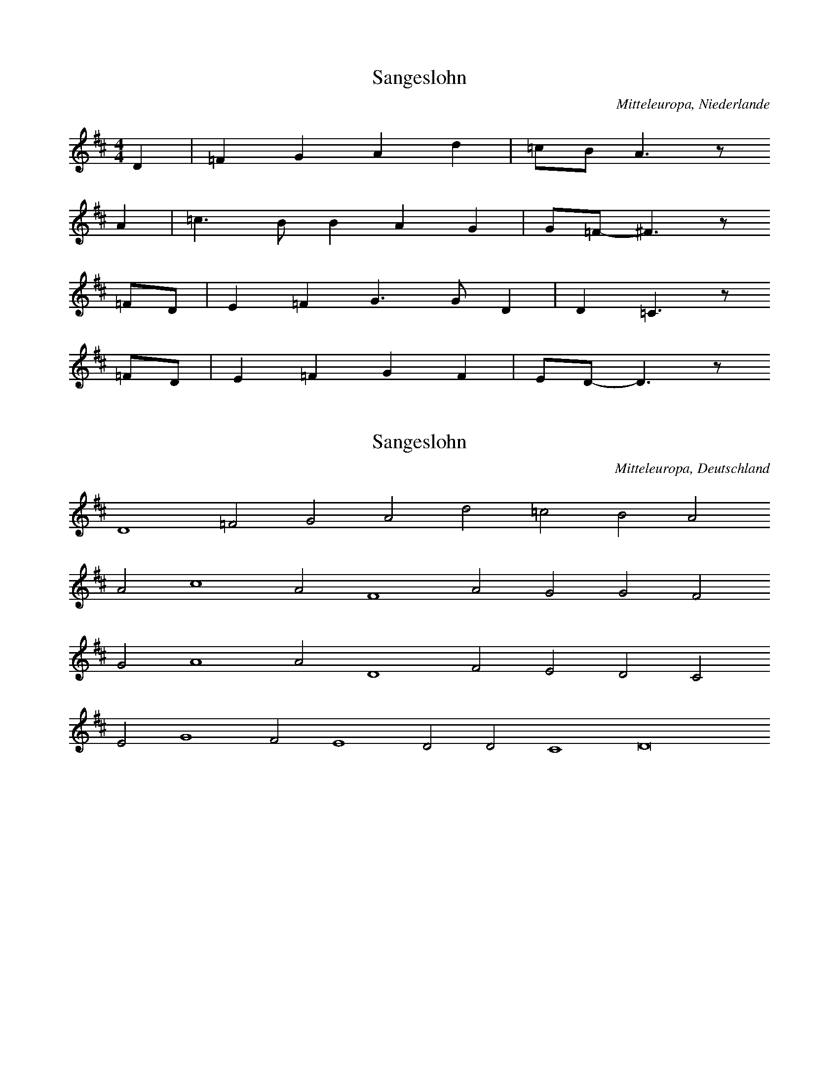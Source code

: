 
X:1
T: Sangeslohn
N: Q0124
O: Mitteleuropa, Niederlande
N: Tonangabe zur Ballade "Sangeslohn" - moegliche Melodie (??) .
R: geistlich
M: 4/4
L: 1/8
K: D
D2 | =F2G2A2d2 | =cBA3z
A2 | =c3BB2A2G2 | G=F-^F3z
=FD | E2=F2G3GD2 | D2=C3z
=FD | E2=F2G2F2 | ED-D3z

X:2
T: Sangeslohn
N: Q0124A
O: Mitteleuropa, Deutschland
N: Tonangabe zur Ballade "Sangeslohn" - moegliche Melodie (??) .
R: geistlich
M: none
L: 1/2
K: D
D2=FGAd=cBA
Ac2AF2AGGF
GA2AD2FEDC
EG2FE2DDC2D4

X:3
T: Sangeslohn
N: Q0124B
O: Mitteleuropa, Deutschland
N: Tonangabe zur Ballade "Sangeslohn" - moegliche Melodie (??) .
N: Taktart von "3er" in 6/4 geaendert. Dabei Notenwerte halbiert und
N: zwei Notenwerte rhythmisch korrigiert.
R: geistlich
M: 6/4
L: 1/8
K: F
F2 | F4F2F4D2 | C4G2G4
G2 | A4B4G2G2 | F6-F4
A2 | B4B2B4A2 | G6G4
G2 | A4c2c3BA2 | G6-G4
G2 | A4B4G2G2 | F6-F4

X:4
T: Sangeslohn
N: Q0124C
O: Mitteleuropa, Deutschland
N: Tonangabe zur Ballade "Sangeslohn" - moegliche Melodie (??) .
R: geistlich
M: 3/2
L: 1/2
K: F
 | FFF | F2D | C2G | G2
G | B2B | AG2 | F3
BBB | B2A | G3 | G2
A | c2c | B2A | G2
G | B2B | AG2 | F3

X:5
T: Die schoene Magdalena
N: Q0125
O: Mitteleuropa, Deutschland / UdSSR, Ostpreussen, Loschkeim, Spinnstube
N: Beginn einer weiteren Melodievariante abgedruckt.
N: Sechste Zeile = refrainartig, auf Wortwiederholungen.
R: Ballade, verbotene Liebe, Flucht
M: 6/8
L: 1/16
K: D
A,2A,2 | D4D2E4E2 | F6E4
A2 | A4A2B2A2^G2 | A6z2
A,2A,2 | D4D2E4E2 | F6E4
A2 | A4A2B2A2^G2 | A6z4
A2 | d2A2A2A2F2D2 | E3FE2C2B,2
A,2 | D4F2E4G2 | B6A2z2
G2 | F2A2D2E2G2C2 | D6z2

X:6
T: Die schoene Magdalena
N: Q0125A
O: Mitteleuropa, Deutschland / Frankreich, Lothringen
N: Schlusspause ergaenzt.
N: Vierte Zeile = refrainartig, auf Wortwiederholungen.
R: Ballade, verbotene Liebe, Flucht
M: 6/8
L: 1/16
K: G
D4 | G3A_BBA2G2FF | G3A_BGA4
dd | d2d2d2d2_B2c2 | d6z4
_Bc | d2d2ddc2c2dc | _Bcd2z6
cB | A_Bc2z6BA | G3A_BGA4
GA | _B2d2ccd2B2A2 | G4z4

X:7
T: Die schoene Magdalena
N: Q0125B
O: Mitteleuropa, Deutschland
N: Moeglicherweise Ton, in dem die Ballade gesungen wurde. (??)
N: Taktart entsprechend den Taktstrichen in 6/4 geaendert.
R: geistlich
M: 6/4
L: 1/4
K: F
F | c2cc2c | d2fe2d | c3A2
c | B2AF2F | A2Bc2B | G3A2
c | B2AF2F | A2Bc2B | G3F2

X:8
T: Die schoene Magdalena
N: Q0125C
O: Mitteleuropa, Deutschland
N: komponiert
R: Ballade, verbotene Liebe, Flucht
M: 2/4
L: 1/16
K: F
FG | A2GAB2AB | c4c2
Bc | d2cde2de | f6
ed | c2c2c2dc | B4B2
cB | A2BAG2AG | F6

X:9
T: Die schoene Magdalena
N: Q0125D
O: Mitteleuropa, Deutschland / Frankreich, Lothringen
N: Kleinere Melodievarianten aus anderer Quelle abgedruckt.
N: Vierte Zeile = refrainartig auf Wortwiederholungen.
R: Ballade, verbotene Liebe, Flucht
M: 6/8
L: 1/16
K: G
D2 | G3A_B2A2G2F2 | G2A2_B2A4
A2 | d3dd2c2B2c2 | d6z4
_B2 | d2d2d2_e2d2c_B | A_Bc2
BAG2B2BA | G3A_B2A4
GG | d2d2c2d2_B2A2 | G6z4

X:10
T: Die schoene Magdalena
N: Q0125E
O: Mitteleuropa, Deutschland / UdSSR, Ostpreussen
N: Schlusspause korrigiert.
N: Vierte und sechste Zeile = refrainartig auf Wortwiederholungen.
R: Ballade, verbotene Liebe, Flucht
M: 6/8
L: 1/16
K: G
D2 | G4G2B2A2G2 | d6d2z2
d2 | d4d2e2d2^c2 | d6z4
D2 | G4G2B2A2G2 | d6d2z2
d2 | d4d2e2d2^c2 | d6z4
d2 | g2d2d2d2B2G2 | A3A
A2F3ED2 | G4B2A4c2 | e6d2z2
c2 | B2d2G2A2c2F2 | G6z4

X:11
T: Die schoene Magdalena
N: Q0125F
O: Mitteleuropa, Deutschland / Polen, Pommern, Stettin und Kolberg
N: Kleinere Melodievarianten aus anderer Quelle abgedruckt.
N: Vierte und sechste Zeile = refrainartig auf Wortwiederholungen.
R: Ballade, verbotene Liebe, Flucht
M: 6/8
L: 1/16
K: G
D2 | G4G2G2e2d2 | B2G2z6
B2 | d4c2A2B2c2 | d4z6
D2 | G4G2G2e2d2 | B2G2z6
B2 | d4c2A2B2c2 | d4z6
Bc | d2d2edc2c2dc | B2B2
cBA2A2BA | G4B2D4
D2 | G2B2e2d2c2A2 | G4z6
Bc | d2d2edc2c2dc | B2B2
cBA2A2BA | G4B2D4
D2 | G2B2e2d2c2A2 | G4z6

X:12
T: Die schoene Magdalena
N: Q0125G
O: Osteuropa, UdSSR, Ukraine, Zaporoze, Viktoriafeld
R: Ballade, verbotene Liebe, Flucht
M: 6/8
L: 1/16
K: G
DD | G4G2G2e2d2 | B2G4z4
d2 | d2c2A2F2d2c2 | B6z4
d2 | B2A2G2F2e2dc | B2d2
cBA2c2BA | G4A2B4
D2 | G2B2e2d2c2F2 | G6z4

X:13
T: Das mannstolle Maedchen
N: Q0126
O: Mitteleuropa, Deutschland
N: Zaesuren vom Abdruck auf S. 92 uebernommen.
R: Ballade, Werbung, Betrug
M: none
L: 1/8
K: G
G2 | G2A2B2c4 | B2A4G2
G2 | d2A4d4c2 | d4z2
d4 | c2A2B2c2 | d4c4
BA | G4G2A3Bc2 | d4
d2c2 | BAG4ABcde2d3B | c2A4G8

X:14
T: Das mannstolle Maedchen
N: Q0126A
O: Mitteleuropa, Luxemburg
R: Ballade, Werbung, Betrug
M: 2/4
L: 1/8
K: G
D2 | G3F | G2AB | G2GF | G2
c2 | B2AB | G2B2 | A4 | z2
AB | c3B | ABcA | B3G | A2z2
B2AG | FEDE | F2
G2 | FEDE | F2

X:15
T: Das mannstolle Maedchen
N: Q0126B
O: Mitteleuropa, Deutschland
N: Rekonstruktion der Balladenmelodie aus einem mehrstimmigen Satz von
N: Orlando di Lasso.
R: Ballade, Werbung, Betrug
M: none
L: 1/8
K: G
D2 | A2B2 | A2G2 | cBAA | G2z
d | d2d2^c2d2 | B2c2A2z2
G2 | BBAA | B2Az2
B2 | BABG | A2z2
GGB | d2d2^cd2c | d2z2
dd | c2B2A2B2 | c2A2G4

X:16
T: Das mannstolle Maedchen
N: Q0126C
O: Mitteleuropa, Deutschland
N: Rekonstruktion der Balladenmelodie aus einem mehrstimmigen Satz von
N: Melchior Franck. Schlusspause ergaenzt.
R: Ballade, Werbung, Betrug
M: 2/4
L: 1/8
K: G
A | AAdd | c2A
c | BABB | A2z
A | Bdd^c | d2
Bd | cBAG | BAG2 | z3

X:17
T: Das mannstolle Maedchen
N: Q0126D
O: Mitteleuropa, Deutschland
N: Rekonstruktion der Balladenmelodie aus einem mehrstimmigen Satz von
N: Melchior Franck. Schlusspause ergaenzt und Notenwert am Ende
N: der ersten Zeile rhythmisch korrigiert.
R: Ballade, Werbung, Betrug
M: 2/4
L: 1/16
K: D
A2 | A3AB2c2 | d4c2
A2 | B2d2d2c2 | d4
F2A2 | G2F2E2D2 | F2E2D4 | z6

X:18
T: Das mannstolle Maedchen
N: Q0126E
O: Mitteleuropa, Deutschland
N: Pausen am Ende der zweiten, sechsten und letzten Zeile eingefuegt.
N: Anhaengesel an mehreren Zeilen.
R: Ballade, Werbung, Betrug
M: 2/4
L: 1/16
K: A
E2 | A2B2=c2A2 | B2B2A2
=c2 | B2A2=G2F2 | E4^D2E2FDE2 | E4z2
E2 | A2B2=c2A2 | B2B2A2
=c2 | B2A2=G2F2 | E4^D2E2FDE2 | E4
A4 | B2=cBc2A2 | =G2F2E4
=c4d4 | e4e2d=c | B2A2A2G2 | A6z2
A2BA | A2G2A4 | A2E2E2=FG | A4z2

X:19
T: Das Maedchen und der Faehnrich
N: Q0127
O: Mitteleuropa, Deutschland (DDR) , Brandenburg, Gramzow
R: Ballade, verbotene Liebe, Flucht
M: 4/4
L: 1/8
K: E
=D2 | B3AB2=cB | A3=GA2
BA | =G2G2GAB2 | A3=GF2
EF | =GAGFE2FG | ABA=GF2
=D2 | B2B2A=GFE | F4E2

X:20
T: Das Maedchen und der Faehnrich
N: Q0127A
O: Osteuropa, UdSSR, Ukraine
N: Verzierungen (Vorschlaege) .  Grundton in der kleinen Oktave.
R: Ballade, verbotene Liebe, Flucht
M: none
L: 1/8
K: G
D2 | G2A2B2c2 | d2B2G2
G2 | e2e2g2ze | e2d2d2
e2c2c2c2 | d2B2B2G2 | d2
B2A2A2B2A2 | G2B2d6z2
e2c2c2c2 | d2B2B2G2 | d2
B2A2A2c2A2 | A2G2G6

X:21
T: Das Maedchen und der Faehnrich
N: Q0127B
O: Osteuropa, UdSSR, Ukraine
R: Ballade, verbotene Liebe, Flucht
M: 2/4
L: 1/8
K: B
d | fffe | ddd
c | BBgf | f2e
c | eeed | ccc
c | fedc | B2B

X:22
T: Das Maedchen und der Faehnrich
N: Q0127C
O: Mitteleuropa, Deutschland / Frankreich, Lothringen
R: Ballade, verbotene Liebe, Flucht
M: 6/8
L: 1/16
K: G
D2 | D2G2G2G4B2 | B4d2G4
B2 | B2A2A2D2F2A2 | A6G4
D2 | D2G2GGG2B2B2 | B4d2G4
B2 | B2A2A2D2F2A2 | A6G4

X:23
T: Das Maedchen und der Faehnrich
N: Q0127D
O: Mitteleuropa, Deutschland / Frankreich, Lothringen
N: Taktart entsprechend der Takteinteilung als 6/8 bezeichnet.
R: Ballade, verbotene Liebe, Flucht
M: 6/8
L: 1/16
K: G
D2 | D2G2G2G4B2 | d4c2B4
d2 | c4ccA2G2B2 | c4d2A4
DD | D4G2F4B2 | d4d2B4
d2 | d2c2c2A2B2c2 | c4d2B4

X:24
T: Das Maedchen und der Faehnrich
N: Q0127E
O: Mitteleuropa, Deutschland (DDR) , Brandenburg, Neustadt - Eberswalde
R: Ballade, verbotene Liebe, Flucht
M: 4/4
L: 1/8
K: G
_B2 | c_BAG=F2GA | _B2B2B2
B2 | c2_B2G2cB | G4G2
_B2 | c_BAG=F2GA | _B2B2B2
B2 | c2_B2G2cB | G4G2
_Bc | d2d2d2_ed | c2_B2c2
Bc | ddddd2_ed | c2A2=F2
_Bc | d2c2d2_ed | c2_B2c2
_ed | c2cccc_ee | d2_B2=F2
Bc | dc_BAG2AB | c2c2c2
cc | d2d2G2c_B | A4G2

X:25
T: Das Maedchen und der Faehnrich
N: Q0127F
O: Mitteleuropa, Deutschland (DDR) , Brandenburg, Birkenwerder
R: Ballade, verbotene Liebe, Flucht
M: 4/4
L: 1/8
K: G
GA | _BcBAG2AB | cdc_BA2
c2 | d2d2G2c2 | _B2A2G2
G2 | d3cd2_e2 | c3_Bc2
d2 | _B2A2B2d2 | c2_B2A2
GA | _BcBAG2AB | cdc_BA2
c2 | d2d2G2c2 | _B2A2G2

X:26
T: Das Maedchen und der Faehnrich
N: Q0127G
O: Mitteleuropa, Deutschland (DDR) , Brandenburg, Charlottenburg
N: Taktart entsprechend der Takteinteilung in 2/4 geaendert.
R: Ballade, verbotene Liebe, Flucht
M: 2/4
L: 1/16
K: G
G2 | B2BAG2Bc | d2dcB2
d2 | e2e2A2d2 | c4B2
G2 | B2BAG2Bc | d2dcB2
d2 | e2e2A2d2 | c4B2
G2 | e3ce2ge | d3Bd2
ed | c2cBc2d2 | c4B2

X:27
T: Das Maedchen und der Faehnrich
N: Q0127H
O: Osteuropa, UdSSR, Ukraine, Wolga
N: Verzierung (Vorschlag) . Schlusspause ergaenzt.
R: Ballade, verbotene Liebe, Flucht
M: 4/4
L: 1/8
K: G
B | d3Bd2ed | c3Bc2
dB | AAG2A2d2 | c2B2A2
AB | c2dBA2d2 | c2cBA2
GB | ddd2GAB2 | A2B2G2
AB | c2dBA2d2 | c2cBA2
GB | ddd2GAB2 | A2B2G2z

X:28
T: Das Maedchen und der Faehnrich
N: Q0127I
O: Osteuropa, Polen, Mittelpolen, Kr. Nessau, Gross Rudzk
R: Ballade, verbotene Liebe, Flucht
M: 6/8
L: 1/16
K: G
B2 | d4B2d4d2 | c4c2c4
c2 | B4B2d3cB2 | A6G4
B2 | c4B2A2A2G2 | c4B2A4
d2 | e3dc2B4B2 | A6G4
B2 | c4B2A2A2G2 | c4B2A4
d2 | e3dc2B4B2 | A6G4

X:29
T: Das Maedchen und der Faehnrich
N: Q0127J
O: Mitteleuropa, Deutschland (DDR) , Sachsen, Grossenhain
R: Ballade, verbotene Liebe, Flucht
M: 2/4
L: 1/16
K: G
GB | d2d2d2g2 | B2B2B2
G2 | B3GB2d2 | c3BA2
c2 | B2d2A2c2 | B2d2A2
e2 | d2c2B2B2 | A4G2

X:30
T: Der verlorene Schuh
N: Q0128
O: Mitteleuropa, Deutschland
N: Kontrafaktur, Ballade wurde vermutlich nach der Melodie des Schwankes
N: "Pfaffenschandlied" gesungen.
R: Ballade, Verfuehrung, verbotene Liebe, Ausrede; Schwank
M: none
L: 1/8
K: G
G2 | G2G2G2G2 | A2A2A2
G2 | B2c2d2B2 | A4G4z2
G2 | G2G2G2G2 | A2A2A2
G2 | B2c2d2B2 | A4G4z2
G2 | d2d2d2c2 | dcB2A4z2
A2 | B2B2Bcd2 | B2c2G4z2
G2A2G2 | d4z2
e2 | d2c2dGA2 | G6

X:31
T: Das weinholende Maedchen
N: Q0129
O: Osteuropa, UdSSR, Wolga - Gebiet
N: Vexierlied: Lied mit "Auslassung"
R: Ballade, Werbung; Scherz -, Vexier - Lied
M: 4/4
L: 1/16
K: F
C2 | F4F4F3FF2G2 | A3AA2G2F4z2
G2 | A4c4B2B2A2
C2 | F4F4F3FF2G2 | A3AA2G2F4z2
G2 | A4c4B2B2A2z2 | G4A2B2c2B2A2A2 | G6F2F4z2
c2 | c3BA2B2c6c2 | d3ef2d2c4z2
A2 | A3Bc2c2B2B2A2
c2 | c3BA2B2c6c2 | d3ef2d2c4z2
A2 | A3Bc2c2B2B2A2z2 | G4A2B2c4B2A2 | G6F2F4z2

X:32
T: Das weinholende Maedchen
N: Q2129A
O: Mitteleuropa, Deutschland (DDR) , Lausitz, Wittichenau; sorbisch
N: Sorbische Fassung der Ballade.
R: Ballade, Werbung
M: 2/4
L: 1/8
K: G
 | _B2dc | _B2=F2 | G2_BA | G2
=F2 | G2_BA | G2
=F2 | _B2c2 | d2c2 | _B3A | G4

X:33
T: Das weinholende Maedchen
N: Q0129B
O: Mitteleuropa, Deutschland (BRD) , Rheinland, Niederrhein
N: Vermutlich keine originale Balladenmelodie sondern Unterlegung des
N: Balladentextes mit einer anderen Balladenmelodie durch Zuccalmaglio.
R: Ballade, Werbung
M: 6/8
L: 1/8
K: G
D | G2GA_Bc | d3A2
A | d2ddc_B | A2z3
d | =f_edcde | d3dc
A | _BAGcBA | G3z2

X:34
T: Der Muskatbaum
N: Q0130
O: Mitteleuropa, Deutschland (BRD) , Rheinland, Niederrhein
N: Zweizeilige Melodie, vermutlich mit Wiederholung auf die vierzeilige
N: Textstrophe gesungen.
R: Ballade, Werbung, Standesunterschied
M: 4/4
L: 1/8
K: F
C2 | F2F2G2G2 | A2AGF2
G2 | AGABc2BA | B2A2G2

X:35
T: Der Muskatbaum
N: Q0130A
O: Mitteleuropa, Deutschland (BRD) , Rheinland, Niederrhein
R: Ballade, Werbung, Standesunterschied
M: 6/8
L: 1/16
K: D
D2 | A4A2A4A2 | B4c2d4
B2 | e4d2c2B2A2 | B6A2z2
A2 | d4d2F4B2 | A3BAGF4
D2 | E4FGA3GF2 | E6D4

X:36
T: Der Muskatbaum
N: Q2130B
O: Mitteleuropa, Deutschland (DDR) , Lausitz; sorbisch
N: Sorbische Fassung der Ballade.
R: Ballade, Werbung, Standesunterschied
M: 3/4
L: 1/8
K: C
G2 | c4c2 | B2A2G2 | A4B2 | c4
B2 | A2B2c2 | d4B2 | c2B2A2 | G4
G2 | c4G2 | A4FD | G2G2F2 | E4
D2 | E4A2 | G4G2 | F2E2D2 | C4

X:37
T: Der Muskatbaum
N: Q2130C
O: Mitteleuropa, Deutschland (DDR) , Lausitz; sorbisch
N: Sorbische Fassung der Ballade.
R: Ballade, Werbung, Standesunterschied
M: 3/4
L: 1/4
K: G
D | G2B | G2D | E2F | G2
D | G2B | A2D | GFE | D2

X:38
T: Der Muskatbaum
N: Q2130D
O: Mitteleuropa, Deutschland (DDR) , Lausitz; sorbisch
N: Sorbische Fassung der Ballade. Verzierung (Vorschlag) im letzten
N: Takt. Grundton unsicher.
R: Ballade, Werbung, Standesunterschied
M: 3/4
L: 1/8
K: A
 | D2D2=G2 | A2E2D2 | E2E2G2 | A4
=cB | A2=GFE2 | F2=G2A2 | E4z2

X:39
T: Der Werber und der Jude
N: Q0131
O: Mitteleuropa, Deutschland / Frankreich, Lothringen, Kr. Saargemuend,
R: Ballade, Braut - Werbung, Erpressung
M: 4/4
L: 1/8
K: G
D2 | G3AB2c2 | A3BG2
D2 | G3AB2c2 | A2ABG2
B2 | d2d2d2ee | d4A2
A2 | d2c2B2A2 | G2E2D2
D2 | G2A2B2c2 | A4G2

X:40
T: Der Werber und der Jude
N: Q0131A
O: Mitteleuropa, Deutschland / Frankreich, Lothringen, Kr. Saargemuend,
R: Ballade, Braut - Werbung, Erpressung
M: 4/4
L: 1/8
K: G
d2 | d2e2d2B2 | G2E2D2
D2 | G2B2AAG2 | F2FFG2
G2 | d2d2d2d2 | d4G2
d2 | d2c2B2A2 | G2E2D2
D2 | G2A2B2B2 | A4G2

X:41
T: Der Werber und der Jude
N: Q0131B
O: Osteuropa, UdSSR, Wolga - Gebiet, Rothammel
N: Transkription einer Tonaufnahme. Verzierungen (Nachschlaege) .
R: Ballade, Braut - Werbung, Erpressung
M: none
L: 1/8
K: G
D | DEFGAB | G2z
D | DEFGAB | G2z2
A2 | Bdcd | B2A2
Bdcc | BBA
B | GGFD | E2D2

X:42
T: Lieber ins Wasser
N: Q0132
O: Mitteleuropa, Deutschland / Frankreich, Lothringen, Kr. Forbach,
R: Ballade, Noetigung, Flucht
M: 6/4
L: 1/8
K: E
=D2 | E4=D2E4DD | =G2A2BAG4
=D2 | =G2G2AA=c2B2A2 | =G2A2B2A4
AG | A4=d2=c2B2A2 | =G4E2=F2E2
E2 | =F2E2=D2=G2^F2G2A4F2 | E6E4
A=G | A4=d2=c2B2A2 | =G4E2=F2E2
E2 | =F2E2=D2=G2^F2G2A4F2 | E6E4

X:43
T: Lieber ins Wasser
N: Q0132A
O: Mitteleuropa, Deutschland / Frankreich, Lothringen, Kr. Forbach,
N: Schlusspause ergaenzt.
R: Ballade, Noetigung, Flucht
M: 6/4
L: 1/16
K: E
E4=G4G4A4 | B4B4A4=G6A2B2A2 | A8
E4=G4G4A4 | B4B4A4=G8E4 | =F4E4
E4F8E4 | A8=G4A8G3=F | E12=D8z4 | z8

X:44
T: Der Nachtjaeger
N: Q0133
O: Mitteleuropa, Deutschland
N: Schlusspause korrigiert. Grundton in der zweigestrichenen Oktave.
N: Vorletzte Zeile = Refrain auf  sinnfreie Silben.
R: Ballade, Jagd, Flucht, Vergewaltigung, Tod
M: 6/8
L: 1/16
K: C
G,2 | C4C2C3B,A,2 | G,4G,2G,4
G2 | E6D6 | C6z4
G,2 | C4C2C3B,A,2 | G,4G,2G,4
G2 | E6D6 | C6z6
G2E2E2G2 | F2D2D2
G,2 | CDEFG2C2 | E4D4 | C6

X:45
T: Der Nachtjaeger
N: Q0133A
O: Mitteleuropa, Deutschland (DDR) , Sachsen - Anhalt
N: Anhaengsel an der ersten Zeile. Dritte Zile = Refrain auf
N: sinnfreie Silben. Eingeklammerte Toene kodiert.
R: Ballade, Jagd, Flucht, Vergewaltigung, Tod
M: 4/4
L: 1/8
K: G
D2 | G2G2G2AA | B2A2G2g2 | ddddd2
gd | dcccA2cA | G2BAG2
cB | BAAAAAcA | GGBAG2BA | G2BAG2

X:46
T: Der Nachtjaeger
N: Q0133B
O: Mitteleuropa, Deutschland (DDR) , Pommern, Stralsund
N: Anhaengsel an der ersten Zeile.  Dritte Zeile =  Refrain auf
N: sinnfreie Silben.
R: Ballade, Jagd, Flucht, Vergewaltigung, Tod
M: 4/4
L: 1/8
K: G
D2 | GFGABABc | d2cBA2zB | d2cBF2z
A | ABAGFEFG | AGFED2z2
d2B2B3B | c2A2A3
A | GABcd2GA | B2A2G2

X:47
T: Der Nachtjaeger
N: Q0133C
O: Mitteleuropa, Deutschland (BRD) , Hessen, Nassau
N: Dritte Zeile = Refrain auf sinnfreie Silben. Schlusspause korrigiert.
R: Ballade, Jagd, Flucht, Vergewaltigung, Tod
M: 2/4
L: 1/16
K: G
GB | d4d2c2 | B2A2B2c2 | d2d2e2dc | B4z2
GB | d6d2 | e4d2c2 | B4A4 | G4z4
A4A2A2 | A6d2 | BBBBBABc | B4z2
GB | d6d2 | e4d2c2 | B4A4 | G4z2

X:48
T: Der Nachtjaeger
N: Q0133D
O: Mitteleuropa, Deutschland / Polen, Schlesien, Grafschaft Glatz
N: Dritte Zeile = Refrain auf sinnfreie Silben.
R: Ballade, Jagd, Flucht, Vergewaltigung, Tod
M: 4/4
L: 1/8
K: C
G | G2EGc2BA | A2G2G2z
G | FFFFA2GF | F2E2E2z
G | GFEFEGcG | GFEGc2z
c | cccce2dc | c2B2c2z

X:49
T: Der Nachtjaeger
N: Q0133E
O: Osteuropa, Tschechoslowakei, Boehmerwald, Muttersdorf
N: Verzierungen (Glissandi) .
R: Ballade, Jagd, Flucht, Vergewaltigung, Tod
M: 4/4
L: 1/16
K: G
d2 | d4B2g2g4f3e | e3dd2g2d4z2
B2 | B3AA2e2e4d2A2 | c3BB2e2d4z2
d2 | g3gg2b2a2b2c2a2 | f2d2e2f2g4z2

X:50
T: Der Nachtjaeger
N: Q0133F
O: Mitteleuropa, Deutschland / Frankreich, Lothringen
N: Anhaengsel an der vierten Zeile.
R: Ballade, Jagd, Flucht, Vergewaltigung, Tod
M: 2/4
L: 1/16
K: D
A2 | A4d2B2 | A3BA2F2 | G4G2B2 | A4z2
A2 | A4d2B2 | A3BA2F2 | G4G2B2 | A4z2
F2 | F2E2F2A2 | G2F2E2
D2 | F2E2F2A2 | G2F2E2D2 | A4A4 | F4z2

X:51
T: Der Nachtjaeger
N: Q0133G
O: Mitteleuropa, Deutschland / UdSSR, Ostpreussen
R: Ballade, Jagd, Flucht, Vergewaltigung, Tod
M: 4/4
L: 1/8
K: F
F2 | A2F2AAc2 | c3AF2z2
f4e2d2 | c4z2
A2 | BAGBdcBG | F3Ac3z
G4E4 | F3z3

X:52
T: Der Nachtjaeger
N: Q0133H
O: Mitteleuropa, Schweiz, Aargau
R: Ballade, Jagd, Flucht, Vergewaltigung, Tod
M: 4/4
L: 1/16
K: F
F4 | A6G2F3AA2c2 | c2A2c2A2G4z2
FG | A4A2c2B3BB2d2 | c4c2B2A4z2
A2 | c4c4c2B2B2G2 | A4c4G4B4 | A8z4

X:53
T: Der Gluecksjaeger
N: Q0134
O: Mitteleuropa, Deutschland (BRD) , Westfalen, Muensterland
N: Pause am Ende der zweiten Zeile weggelassen. Anhaengsel an der
N: ersten Zeile. Dritte Zeile = Refrain auf sinnfreie Silben.
R: Ballade, Jagd, Flucht, Verfuehrung
M: 4/4
L: 1/16
K: G
D2 | G4G2G2G4G2A2 | G4F2E2D4C2E2 | E6D2D4
G4 | F2A2A2A2A4B2A2 | G4F2E2D4E2F2
G4G4G4z2B2 | A3GF3GA4z2
c2 | B2A2B2c2d4G2A2 | B4A4G4z2

X:54
T: Der Gluecksjaeger
N: Q0134A
O: Mitteleuropa, Deutschland / Polen, Schlesien, Kapsdorf
N: Dritte Zeile = Refrain auf sinnfreie Silben.
R: Ballade, Jagd, Flucht, Verfuehrung
M: 6/8
L: 1/16
K: G
D2 | G4B2B2A2G2 | A4F2D4
A2 | A4d2A2G2F2 | G2F2E2D4z2
G4D2E2E2D2 | GGG2D2E2E2D
D | D4G2B2A2G2 | A4A2G4

X:55
T: Der Gluecksjaeger
N: Q0134B
O: Mitteleuropa, Deutschland (BRD) , Baden, Freiburg i. Br., Hugstetten
N: Dritte Zeile = Refrain auf sinnfreie Silben.
R: Ballade, Jagd, Flucht, Verfuehrung
M: 6/8
L: 1/16
K: G
A2 | A3AA2A2G2F2 | G2E2D2z4
A2 | A3AA2A2G2F2 | G2E2D2
G2G2G2 | D2D2D2G2G2G2 | D2D2
DBB2B2B2 | B2A2G2A2B2A2 | G6z4

X:56
T: Der Gluecksjaeger
N: Q0134C
O: Suedosteuropa, Rumaenien, Bukowina, Eichenau
N: Grundton in der zweigestrichenen Oktave.
N: Dritte Zeile = Refrain auf sinnfreie Silben.
R: Ballade, Jagd, Flucht, Verfuehrung
M: 3/8
L: 1/16
K: C
G,2 | C4C2 | E3DC2 | D3CB,2 | D3CB,2
D2D2DD | D4A,A, | A,3G,G,2 | A,3G,G,2
C2B,2C2 | G,2A,2G,2 | C2B,2C2 | G,2A,2G,2
C2C2CC | E3CC2 | D3ED2 | C4

X:57
T: Der Gluecksjaeger
N: Q0134D
O: Mitteleuropa, Deutschland (BRD) , Baden, Horben
N: Dritte Zeile = Refrain auf sinnfreie Silben.
R: Ballade, Jagd, Flucht, Verfuehrung
M: 4/4
L: 1/16
K: C
G2 | c4B2A2G4G2G2 | A4G2F2E4z2
E2 | G4A2F2D3EF2D2 | E3FG2E2C4z2
G2 | G2c2c2c2c3de2c2 | G2d2d2d2d3ef2
g2 | e4d4c4z2

X:58
T: Gerstebinden
N: Q0135
O: Mitteleuropa, Deutschland
N: Bass - Stimme in einem fuenfstimmigen Satz (cf.) von Ludwig Senfl.
N: Satzbedingte ganztaktige Pausen Weggelassen, Schlussnote gekuerzt.
N: Grundton in der grossen Oktave.
R: Ballade, Beischlaf, Leiden
M: 2/2
L: 1/8
K: G
G2G2G2 | G2G2A2A2 | A4
e4 | =f3ed4 | c4d4 | z6
d2 | e4e2e2- | e2e2=f4 | e8
d4c2A2 | B3cd4 | z4
d4 | c2A2B3c | d4z4 | z4
d2d2 | c2B2G4 | z6
G2 | A3Bc2d2- | d2e2d2c2- | c2B2A4 | G4
A2=F2- | F2G2d4 | G8

X:59
T: Gerstebinden
N: Q0135A
O: Mitteleuropa, Deutschland
N: Tenor - Stimme aus einem vierstimmigen Quodlibetsatz von Wolfgang
N: Schmeltzl. Notenwert rhythmisch korrigiert (in Takt 4) . Grundton
N: in der kleinen Oktave.
R: Ballade, Beischlaf, Leiden
M: 4/2
L: 1/4
K: G
G2 | G4G4- | G2G2A2A2 | A4
e4 | =f3ed4 | c4d2
d2 | d2d2d2d2 | G4z2

X:60
T: Gerstebinden
N: Q1135B
O: Mitteleuropa, Deutschland
N: Melodievergleich zu Q0135C, anderes Lied.
R: Reigen - Lied
M: 6/4
L: 1/4
K: G
G | G2GG2G | A3A2
A | _B2A=F2G | A3z2
A | _B2cd2d | d2cA2
c | _B2AG2G | =F2GA2
A | _BA2G2=F | G3-G2

X:61
T: Gerstebinden
N: Q0135C
O: Mitteleuropa, Deutschland
N: Tenor - Stimme in einem fuenfstimmigen Satz (cf.) von Ludwig Senfl.
N: Grundton in der kleinen Oktave. Fuenfte Zeile = Refrain auf
N: sinnfreie Silben.
R: Ballade, Beischlaf, Leiden
M: none
L: 1/8
K: G
G2 | G2G2G2G2 | A2A2A4
e4 | =f3ed4c4 | d4z2
d2 | e4e2e4e2 | =f4e4
d4c4A4 | B2c2d4
d2d2c2B2 | G4z2
G2 | A3B2cd4 | e2d2c4B2A4 | G8

X:62
T: Kornschneiden
N: Q0136
O: Mitteleuropa, Deutschland
N: Taktart entsprechend den Taktstrichen als 3/4 bezeichnet.
R: Ballade, Beischlaf, Schwangerschaft, Moral
M: 3/4
L: 1/4
K: F
F | F2C | F2G | A2A | G2
F | F2C | F2G | A3 | G2
F | G2A | B2c | A2A | G2
G | F2F | CD_E | D3 | C2

X:63
T: Kornschneiden
N: Q0136A
O: Mitteleuropa, Niederlande
N: Instrumentalstueck nach der Balladenmelodie.
R: Ballade, Beischlaf, Schwangerschaft, Moral
M: 3/4
L: 1/4
K: G
D | G2D | G2A | BAB | A2
D | G2F | G2A | B3 | A2
D | G2D | G2A | BAB | A2
D | G2F | G2A | B3 | A2
A | B2c | d2d | cBc | B2
B | ABA | EFG | F3 | E2

X:64
T: Kornschneiden
N: Q0136B
O: Westeuropa, England (?)
N: Instrumentalstueck nach der Balladenmelodie.
N: Taktart entsprechend der Takteinteilung festgelegt.
R: Ballade, Beischlaf, Schwangerschaft, Moral
M: 6/4
L: 1/8
K: G
G4D2G4A2 | B3AB2A4
F2 | G4D3DG2A2 | B6A6
A4B2 | c4c2 | B4B2 | A4
F2 | G4G2 | F4GF | E3D^C2D6
GGFED=C | G4A2 | BGBcB2 | A4
F2 | G4D2 | G4A2 | B3AB2 | A6
A2FGAB | c4c2 | B3AB2 | FGA
DEF | G4G2 | F4G2 | ^CDEDB,C | D6

X:65
T: Nachtigall als Warnerin
N: Q0137
O: Mitteleuropa, Deutschland / Polen, Pommern, Kr. Rummelsburg,
R: Ballade, Allegorie; lyrisch (?)
M: 3/4
L: 1/4
K: C
G | E2E | G2G | c2c | G2
G | A2c | B2d | d3 | c2
G | e2e | edc | B2A | A2
A | B2B | B2d | d3 | c2
G | e2e | edc | B2A | A2
A | B2B | B2d | d3 | c2

X:66
T: Nachtigall als Warnerin
N: Q0137A
O: Suedosteuropa, Rumaenien, Siebenbuergen, Muehlbach
R: Ballade, Allegorie; lyrisch (?)
M: none
L: 1/16
K: G
D2 | G3GG6A2 | _B3AG6
G2 | d2d2D2D2 | G4G4z2
d2 | d3c_B6d2 | c3_BA4z2
A2 | G3G_B6F2 | G4G4z2

X:67
T: Nachtigall als Warnerin
N: Q0137B
O: Osteuropa, Polen, Wolhynien, Kr. Kutno, Gem. Dobrzelin, Chocholow
R: Ballade, Allegorie; lyrisch (?)
M: 3/4
L: 1/16
K: G
D2 | G6G2G2A2 | _B3AG6
G2 | d3dD4D4 | G4G4z2
d2 | d3c_B6d2 | c3_BA6
A2 | G2A2_B4F4 | G4G4z2
d2 | d3c_B6d2 | c3_BA6
A2 | G2A2_B4F4 | G4G4z2

X:68
T: Nachtigall als Warnerin
N: Q0137C
O: Mitteleuropa, Deutschland / Polen, Westpreussen
R: Ballade, Allegorie; lyrisch (?)
M: 3/4
L: 1/16
K: C
G4 | E6E2E4 | G8G4 | c8c4 | G8
G4 | G8c3c | B8d4 | d12 | c8
G4 | e8e4 | e4d4c4 | B8A4 | A8
A4 | B8B4 | d8d4 | d12 | c8
G4 | e8e4 | e4d4c4 | B8A4 | A8
A4 | B8B4 | d8d4 | d12 | c8

X:69
T: Nachtigall als Warnerin
N: Q0137D
O: Mitteleuropa, Deutschland (DDR) , Brandenburg
R: Ballade, Allegorie; lyrisch (?)
M: 6/4
L: 1/8
K: C
G2 | E3EE2G4G2 | c4c2G4
G2 | A4c2B4d2 | d6c4
G2 | e4e2e2d2c2 | B4A2A4
A2 | B4B2d4d2 | d6c4

X:70
T: Nachtigall als Warnerin
N: Q0137E
O: Mitteleuropa, Deutschland (BRD) , Hessen, Nassau
N: Zweistimmig notiert, Unterstimme kodiert.
R: Ballade, Allegorie; lyrisch (?)
M: 3/4
L: 1/8
K: C
G2 | E3EE2 | G4G2 | c4c2 | G4
c2 | A2A2c2 | B4d2 | d6 | c4
G2 | e2d2c2 | e2d2c2 | B4A2 | A4
A2 | B4B2 | B4d2 | d6 | c4

X:71
T: Nachtigall als Warnerin
N: Q0137F
O: Mitteleuropa, Deutschland (BRD) , Hessen, Nassau
R: Ballade, Allegorie; lyrisch (?)
M: 4/4
L: 1/8
K: C
G2 | G2GGG2G2 | c2c2G2
G2 | A2c2B2d2 | d4c2
G2 | e2e2e2e2 | g2g2f2
d2 | g2g2g2f2 | f4e2

X:72
T: Nachtigall als Warnerin
N: Q0137G
O: Mitteleuropa, Deutschland (BRD) , Hessen, Nassau
R: Ballade, Allegorie; lyrisch (?)
M: none
L: 1/8
K: C
G2 | c3cc2 | G4G2 | A4A2 | G4
G2 | G4c2 | B4d2 | d2c4
G2 | e4e2 | e2d2c2 | g4f2 | f6
G2 | g4g2 | g4f2 | f2e4

X:73
T: Nachtigall als Warnerin
N: Q0137H
O: Mitteleuropa, Deutschland (BRD) , Rheinland
R: Ballade, Allegorie; lyrisch (?)
M: 6/4
L: 1/8
K: C
G2 | E3EE2G4G2 | c4c2G4
G2 | A4AcB2B2d2 | d6c4
G2 | e4e2e2d2c2 | B4A2A4
A2 | B4B2d4d2 | d6c2z2

X:74
T: Nachtigall als Warnerin
N: Q0137I
O: Mitteleuropa, Deutschland / Polen, Schlesien
N: Gedruckte, "bereinigte" Fassung von Q0137J. Verzierung (Vorschlag) .
R: Ballade, Allegorie; lyrisch (?)
M: 3/4
L: 1/8
K: G
 | GDG2G2 | FGA3
A | BAG2A2 | cBA2z
c | BdA3c | BdG3
A | BGd2BG | A2G2z2

X:75
T: Nachtigall als Warnerin
N: Q0137J
O: Mitteleuropa, Deutschland / Polen, Schlesien
N: Unbereinigte Vorlage zu Q0137I. Taktart entsprechend den Taktstrichen
N: festgelegt.
R: Ballade, Allegorie; lyrisch (?)
M: 3/4
L: 1/16
K: G
 | G2D2G4G4 | F2G2A4z2
G2 | B2A2G4A4 | c3BA4z2
c2 | B2d2A6c2 | B2d2G6
A2 | B2G2d2B2G4 | B3AG4z4

X:76
T: Nachtigall als Warnerin
N: Q0137K
O: Mitteleuropa, Deutschland / Polen, Schlesien
R: Ballade, Allegorie; lyrisch (?)
M: 6/8
L: 1/8
K: G
D | G2BBAG | A2ccB
A | B2ddcB | BAz3
B | d2BBcd | cBcA2
A | B2BABA | AG4

X:77
T: Maedchen und Hasel
N: Q0138
O: Mitteleuropa, Deutschland / Polen, Schlesien, Strehlen
R: Ballade, verlorene Unschuld, Moral
M: 3/4
L: 1/16
K: G
D2 | G2F2G2G2A4 | F2E2F4z2
D2 | G2F2G4B4 | B2A2A4z2
G2 | A2G2A4d4 | c2B2A4z2
AA | GGF2G4A4 | D2F2G4z2

X:78
T: Maedchen und Hasel
N: Q0138A
O: Mitteleuropa, Deutschland (DDR) , Brandenburg, Uckermark, Gramzow
R: Ballade, verlorene Unschuld, Moral
M: 3/4
L: 1/16
K: G
D2 | D2D2G4G2G2 | D2FGA6
BA | G2G2G6AB | c2B2A4z2
B2 | G2G2c6B2 | A2G2A6
B2 | G2G2B2A2G2G2 | G2F2G4z2

X:79
T: Maedchen und Hasel
N: Q0138B
O: Mitteleuropa, Deutschland / UdSSR, Ostpreussen, Kr. Friedland,
R: Ballade, verlorene Unschuld, Moral
M: 3/4
L: 1/16
K: G
D2 | D2G2G6E2 | G2F2D2D2z2
D2 | D2F2A4E4 | E4D4z2
D2 | D2c2c6A2 | c2B2G4z2
B2 | B2AAE6A2 | A4G4z2
D2 | D2c2c6A2 | c2B2G4z2
B2 | B2AAE6A2 | A4G4z2

X:80
T: Maedchen und Hasel
N: Q0138C
O: Osteuropa, Tschechoslowakei, Deutsch - Proben, Sprachinsel
R: Ballade, verlorene Unschuld, Moral
M: 3/4
L: 1/16
K: E
E2E2=G2 | B6^A2B2=c2 | A4z4
=d2c2d2e2 | =d4B4
B3B | =d6B2d3d | =G6
A2B2B2 | =G6B2A2G2 | E4z2

X:81
T: Maedchen und Hasel
N: Q0138D
O: Mitteleuropa, Deutschland (BRD) , Rheinland, Kr. Koeln, Sinthern
R: Ballade, verlorene Unschuld, Moral
M: 3/4
L: 1/16
K: G
G2 | G2B2B4A2G2 | F2A2A6
A2 | A2d2d6B2 | B2A2A6
AB | c2e2e3de4 | d2c2Bcded3
B | A2B2c4d4 | c4B4z2

X:82
T: Maedchen und Hasel
N: Q0138E
O: Osteuropa, Ungarn, Kom. Tolnau, Nemetker
R: Ballade, verlorene Unschuld, Moral
M: 3/4
L: 1/8
K: G
DD | G2G2FE | FFF2
D2 | F3FED | E2D2

X:83
T: Maedchen und Hasel
N: Q0138F
O: Mitteleuropa, Deutschland
N: geistliche Kontrafaktur; Tonangabe "Melodie vom Haselzweig" .
R: Ballade, verlorene Unschuld, Moral; geistlich
M: none
L: 1/8
K: G
A2A2A2d2d2=f2g2f2
d2c4g4g4d4f2g2e4d4z2
c2d2f2e2d2d2B2A2
G2B4G4B3ce4d2B2A4G8

X:84
T: Maedchen und Hasel
N: Q0138G
O: Mitteleuropa, Deutschland / Frankreich, Lothringen
R: Ballade, verlorene Unschuld, Moral
M: 2/4
L: 1/16
K: G
d2 | d2c2_BBd2 | c2d2G2
_BB | _B2A2D2D2 | _B2c2d2
d2 | d2c2d2_B2 | A4G2

X:85
T: Der schwatzhafte Junggeselle
N: Q0139
O: Osteuropa, UdSSR, Baltikum
N: Schlusspause weggelassen.
R: Ballade, Indiskretion, verweigerter Beischlaf; Studenten - Lied
M: 4/4
L: 1/16
K: F
C4 | F4E2D2C4B4 | B4A4d4c2
C2 | F4E2D2C4B4 | B4A4d4c2
c2 | A3cc2c2c4c2c2 | d2c2B2A2G6
c2 | C2C2C2C2c4c2c2 | c2B2A2G2F4

X:86
T: Der schwatzhafte Junggeselle
N: Q0139A
O: Mitteleuropa, Deutschland (DDR) , Pommern, Kr. Ueckermuende,
R: Ballade, Indiskretion, verweigerter Beischlaf; Spinnstuben - Lied (?)
M: 4/4
L: 1/8
K: G
D2 | G2FED2G2 | B,2DGG2
D2 | G2FED2G2 | B,2DGG2z
D | DBBBB2zd | dcecA2z
F | FAAAA2zB | BABAG2

X:87
T: Der schwatzhafte Junggeselle
N: Q0139B
O: Mitteleuropa, Deutschland / Polen, Schlesien, Niederschlesien, Wohlau
R: Ballade, Indiskretion, verweigerter Beischlaf
M: 2/4
L: 1/8
K: G
D2 | G2FE | D2GG | A2G2 | z2
D2 | G2FE | D2G2 | A2G2 | z3
G | GBBB | B2B
B | ABcB | A2z2
FAAA | A2B
A | GABA | G2

X:88
T: Der schwatzhafte Junggeselle
N: Q0139C
O: Mitteleuropa, Deutschland / Frankreich, Lothringen, Kr. Forbach,
N: Taktwechsel entsprechend der Takteinteilung festgelegt.
R: Ballade, Indiskretion, verweigerter Beischlaf
M: 3/4
L: 1/8
K: Bb
F2 | B2A2G2 | c2d2c2 | B2F2z2 | z4
F2 | B4G2 | c4d2 | B2F2z2 | z4
F2 | d2d2d2e2 | d4z2B2 | c2d2e2d2 | c4z2
B2 | A2c2c2dd | c4B2c2 | d2e2d2c2 | B4z2

X:89
T: Der schwatzhafte Junggeselle
N: Q0139D
O: Mitteleuropa, Schweiz, Graubuenden, Bez. Heinzenberg, Portein
N: Anhaengsel an der 1. und 2. Zeile.
R: Ballade, Indiskretion, verweigerter Beischlaf; Studenten - Lied
M: 2/4
L: 1/16
K: A
e2 | c3cc3c | c2A2z4 | c2A2z2
e2 | c2c2c2c2c2 | c2A2z4 | c2A2z2
e2 | c3cc3c | c4z2e2 | f2e2d2c2 | B6
A2 | G2B2d2e2 | g6f2 | e2e2d2d2 | c4z2
e2 | c3cc3c | c4z2e2 | f2e2d2c2 | B6
A2 | G2B2d2e2 | g6f2 | e2e2d2d2 | c4z2

X:90
T: Der schwatzhafte Junggeselle
N: Q0139E
O: Mitteleuropa, Deutschland (BRD) , Hessen, Vogelsberg, Storndorf
N: Letzten Notenwert der 2. Zeile rhythmisch korrigiert.
R: Ballade, Indiskretion, verweigerter Beischlaf
M: 2/4
L: 1/16
K: F
C2 | F4E2D2 | C4A4 | G2E2F4- | F6
C2 | F4E2D2 | C4A4 | G2E2F4- | F4
F4 | F3GA2A2 | A4G2AA | B2B2c2A2 | G6
G2 | G3GG3G | G2c2c2B2 | A2A2G2G2 | F4
C4 | D2D2E2E2 | F6

X:91
T: Der schwatzhafte Junggeselle
N: Q0139F
O: Mitteleuropa, Deutschland (BRD) , Hessen, Oberwesterwald,
R: Ballade, Indiskretion, verweigerter Beischlaf
M: 4/4
L: 1/16
K: G
D4 | G4F2E2D4G4 | A4G4z4
D4 | G4F2E2D4G4 | A4G4z4
B4 | B3BB3BB3Az2B2 | B3Bd3BA4z2
G2 | F3AA2A2A3dc4 | B3BA3AG4

X:92
T: Der schwatzhafte Junggeselle
N: Q0139G
O: Osteuropa, UdSSR, Nord - Ukraine, Sprachinsel Belowjetsch
N: Schlusspause und einen Taktstrich weggelassen.
R: Ballade, Indiskretion, verweigerter Beischlaf
M: 4/4
L: 1/8
K: F
C | F2EDC2A2 | G2F2z3
C | F2EDC2A2 | G2F2z3
F | AAAAA2GA | B2AAG2z
G | GGGGG2FG | AAGGA3

X:93
T: Der schwatzhafte Junggeselle
N: Q0139H
O: Osteuropa, UdSSR, Wolga - Gebiet, Neu - Galga
N: Zweistimmig notiert, Oberstimme kodiert.
R: Ballade, Indiskretion, verweigerter Beischlaf
M: 4/4
L: 1/16
K: F
C2 | F4E2D2C4B4 | A4c4F2z4
C2 | F4E2D2C4B4 | A4c4F2z2
F2G2 | A3AAAA2A4G2A2 | B2B2A2A2G6
A2 | G4G2G2G4F2G2 | A2B2A2G2F4z2

X:94
T: Der schwatzhafte Junggeselle
N: Q0139I
O: Mitteleuropa, Oesterreich / Italien, Sued - Tirol, Bez. Sterzing,
N: Anhaengsel an Zeile 1 und 2.
R: Ballade, Indiskretion, verweigerter Beischlaf
M: 2/4
L: 1/8
K: G
D2 | G2FE | D2B2 | A2G2 | d2B2 | z2
D2 | G2FE | D2B2 | A2G2 | d2B2 | z2
d2 | BBBB | B3d | edcB | A3
A | AAAA | d3c | BBAA | G2
d2 | BBBB | B3d | edcB | A3
A | AAAA | d3c | BBAA | G2

X:95
T: Der schwatzhafte Junggeselle
N: Q0139J
O: Osteuropa, Ungarn, Solymar
N: Transkription mit Verzierungen, Betonungen, etc. 6 weitere
N: Strophenvarianten abgedruckt. Nur erste Strophe kodiert.
N: Perkussionston im zweiten Takt durch "richtigen" Ton ersetzt.
R: Ballade, Indiskretion, verweigerter Beischlaf
M: 2/4
L: 1/16
K: G
D2 | G4F4E4 | D4B4 | c6d2 | B4z2
D2 | G4F4E4 | D4G4 | c6d2 | B4z2
B2 | B3cd2d2 | d6B2 | c2d2e2d2 | c4z2
A2 | c3cc2c2 | c4B2A2 | B3cd2c2 | B4z2

X:96
T: Der schwatzhafte Junggeselle
N: Q2139K
O: Mitteleuropa, Niederlande, Provinz Noord - Brabant, Ospel
N: Transkription einer Tonaufnahme. Ein Taktstrich in der 1. Zeile
N: weggelassen. Niederlaendische Fassung der Ballade.
R: Ballade, Indiskretion, verweigerter Beischlaf
M: 4/4
L: 1/16
K: G
D2 | G4F2E2A4B3A | G4D4z6
D2 | G4F2E2A4B2A2 | G4D4z6
B2 | B2B2B2B2B2G2z2B2 | BBd2c2B2A4z2
A2 | A2A2A2A2B2A2G3B | A2A2E2F2G4z2

X:97
T: Der schwatzhafte Junggeselle
N: Q2139L
O: Mitteleuropa, Niederlande
N: Schlusspause weggelassen. Niederlaendische Fassung der Ballade.
R: Ballade, Indiskretion, verweigerter Beischlaf
M: 6/8
L: 1/16
K: G
G2 | G2D2B2B2G2d2 | d4dcB4
d2 | d4e2e2d2e2 | d6z4
d2 | d4g2g2f2g2 | d6B2z2
d2 | d4c2c2B2c2 | B6z4
B2 | B6A6 | B2c2d2g2f2e2 | d6c6 | B6z4
d2 | g4fgd4e2 | d2g2
f2e2d2c2 | B6A6 | G6-G4

X:98
T: Der schwatzhafte Junggeselle
N: Q0139M
O: Mitteleuropa, Deutschland
N: Stimme aus einem Quodlibet von Melchior Franck.
N: Taktstriche entsprechend der Vorzeichnung gesetzt. Schlusspause
N: weggelassen.
R: Ballade, Indiskretion, verweigerter Beischlaf
M: 4/4
L: 1/16
K: G
 | G4B4d6c2 | B4A4G4z2
D2 | G4B4d6c2 | B4A4G4z2
B2 | B2B2B2A2B4A2G2 | B2d2c2B2A4z2
A2 | G2A2B2^c2d3dd2=c2 | B2B2A2A2G8

X:99
T: Der schwatzhafte Junggeselle
N: Q0139N
O: Mitteleuropa, Deutschland
R: Ballade, Indiskretion, verweigerter Beischlaf
M: 4/4
L: 1/8
K: G
D2 | G4B4 | d6c2 | B4A4 | G4z2
D2 | G4B2B2 | d6c2 | B4A4 | G4z2
G2 | B2B2B2B2 | B4A2G2 | B2d2c2B2 | A4z2
D2 | G2A2B2c2 | d3ed2c2 | B2B2A2A2 | G4z2

X:100
T: Der schwatzhafte Junggeselle
N: Q1139O
O: Osteuropa, Ungarn, Kom. Tolnau, Kimling (Dunakoemloed)
N: Melodievergleich zu Q0139M, anderes Lied.
R: ???
M: 4/4
L: 1/8
K: G
D2 | G4A2A2 | _B2d2c2A2 | _B4A4 | G4z2
D2 | G2G2A2A2 | _B2d2c2A2 | _B4A2A2 | G4z2
A2 | d4d2d2 | d2c4A2 | G2A2_B2d2 | A4z2
DD | G2G2A2A2 | _B2d2c2A2 | _B4A4 | G4z2

X:101
T: Der schwatzhafte Junggeselle
N: Q2139P
O: Mitteleuropa, Frankreich, Savoie
N: Franzoesische Fassung der Ballade. Zweistimmig notiert, Unter- bzw.
N: Mittelstimme kodiert. Notenwert in der letzten Zeile rhythmisch
N: korrigiert.
R: Ballade, Indiskretion, verweigerter Beischlaf
M: 2/4
L: 1/16
K: G
D2 | G3FG2A2 | B6A2 | d3cB2A2 | A4G2
D2 | G3FG2A2 | B6A2 | d3cB2A2 | A4G2
d2 | d4d2c2 | B6B2 | d2d2c2B2 | A4z2
D2 | G3FG2A2 | B2B2c4 | B3cB3A | G6

X:102
T: Der schwatzhafte Junggeselle
N: Q1139Q
O: Mitteleuropa, Deutschland / Polen, Schlesien, Grafschaft Glatz,
N: Melodievergleich zu Q0139M, anderes Lied.
R: Legenden - Lied, geistlich
M: 4/4
L: 1/8
K: G
D2 | G3AB2c2 | d2dcB2A2 | G4z2
D2 | G3AB2c2 | A4d2dc | B4A4 | G4z2
B2 | B2B2d2B2 | c4z2B2 | A2B2c2A2 | B4z2
A2 | G3AB2c2 | A4d2dc | B4A4 | G4z2

X:103
T: Der schwatzhafte Junggeselle
N: Q0139R
O: Mitteleuropa, Deutschland (BRD) , Franken
N: Zwei- und dreistimmig notiert, Oberstimme kodiert.
R: Ballade, Indiskretion, verweigerter Beischlaf
M: none
L: 1/8
K: G
D | G2FE | D2GB | A2G2z2
D | G2FE | D2GB | A2G2z2
d2 | BBBBB3d | edcBA2
G | FAAAd3c | BBBBG2

X:104
T: Der schwatzhafte Junggeselle
N: Q0139S
O: Mitteleuropa, Deutschland / Frankreich, Lothringen, Fremersdorf
R: Ballade, Indiskretion, verweigerter Beischlaf
M: 3/8
L: 1/16
K: G
D2 | G2F2E2 | A2B2A2 | G2D2
D2 | G2F2G2 | A2B2A2 | G2D2
B2 | G3BB2B2B6G2 | G2B2d2B2A6
G2 | F3AA2AAA2d2d2c2 | B2B2A2A2G4z2

X:105
T: Der schwatzhafte Junggeselle
N: Q1139T
O: Osteuropa, Ungarn
N: Melodievergleich zu Q0139 ff., anderes Lied.
R: Legenden - Lied, geistlich
M: 3/4
L: 1/8
K: G
D2 | G2F2E2 | D4G2 | A3BAF | G4
D2 | G2F2E2 | D4G2 | A3BAF | G4
BB | B2B2B2 | B2A2d2 | c4B2 | A4
G2 | F2A2A2 | A2G2A2 | B4AF | G4
